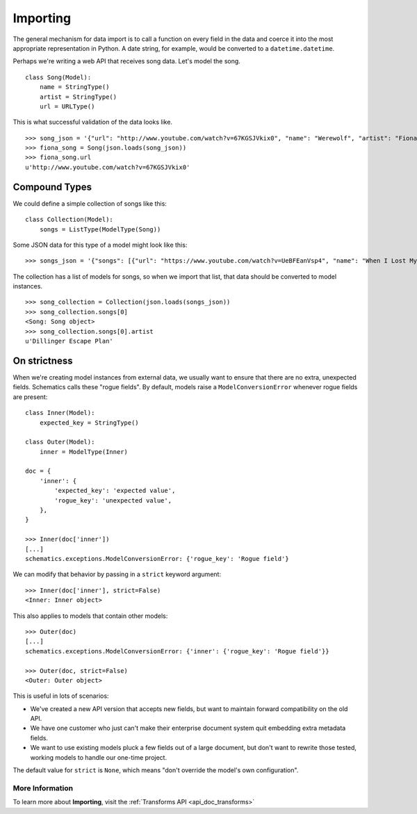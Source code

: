 =========
Importing
=========

The general mechanism for data import is to call a function on every field in
the data and coerce it into the most appropriate representation in Python. A
date string, for example, would be converted to a ``datetime.datetime``.

Perhaps we're writing a web API that receives song data.  Let's model the song.

::

  class Song(Model):
      name = StringType()
      artist = StringType()
      url = URLType()

This is what successful validation of the data looks like.

::

  >>> song_json = '{"url": "http://www.youtube.com/watch?v=67KGSJVkix0", "name": "Werewolf", "artist": "Fiona Apple"}'
  >>> fiona_song = Song(json.loads(song_json))
  >>> fiona_song.url
  u'http://www.youtube.com/watch?v=67KGSJVkix0'


Compound Types
==============

We could define a simple collection of songs like this:

::

  class Collection(Model):
      songs = ListType(ModelType(Song))

Some JSON data for this type of a model might look like this:

::

  >>> songs_json = '{"songs": [{"url": "https://www.youtube.com/watch?v=UeBFEanVsp4", "name": "When I Lost My Bet", "artist": "Dillinger Escape Plan"}, {"url": "http://www.youtube.com/watch?v=67KGSJVkix0", "name": "Werewolf", "artist": "Fiona Apple"}]}'

The collection has a list of models for songs, so when we import that list, that
data should be converted to model instances.

::

  >>> song_collection = Collection(json.loads(songs_json))
  >>> song_collection.songs[0]
  <Song: Song object>
  >>> song_collection.songs[0].artist
  u'Dillinger Escape Plan'


On strictness
=============

When we're creating model instances from external data, we usually
want to ensure that there are no extra, unexpected fields. Schematics
calls these "rogue fields". By default, models raise a
``ModelConversionError`` whenever rogue fields are present:

::

  class Inner(Model):
      expected_key = StringType()

  class Outer(Model):
      inner = ModelType(Inner)

  doc = {
      'inner': {
          'expected_key': 'expected value',
          'rogue_key': 'unexpected value',
      },
  }

  >>> Inner(doc['inner'])
  [...]
  schematics.exceptions.ModelConversionError: {'rogue_key': 'Rogue field'}

We can modify that behavior by passing in a ``strict`` keyword argument:

::

  >>> Inner(doc['inner'], strict=False)
  <Inner: Inner object>

This also applies to models that contain other models:

::

  >>> Outer(doc)
  [...]
  schematics.exceptions.ModelConversionError: {'inner': {'rogue_key': 'Rogue field'}}

  >>> Outer(doc, strict=False)
  <Outer: Outer object>

This is useful in lots of scenarios:

- We've created a new API version that accepts new fields, but want to
  maintain forward compatibility on the old API.
- We have one customer who just can't make their enterprise document
  system quit embedding extra metadata fields.
- We want to use existing models pluck a few fields out of a large
  document, but don't want to rewrite those tested, working models to
  handle our one-time project.

The default value for ``strict`` is ``None``, which means "don't
override the model's own configuration".

More Information
~~~~~~~~~~~~~~~~

To learn more about **Importing**, visit the :ref:`Transforms API <api_doc_transforms>`
